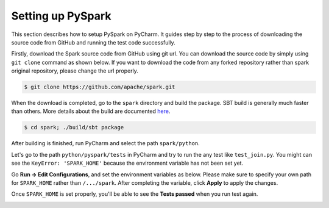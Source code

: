 ..  Licensed to the Apache Software Foundation (ASF) under one
    or more contributor license agreements.  See the NOTICE file
    distributed with this work for additional information
    regarding copyright ownership.  The ASF licenses this file
    to you under the Apache License, Version 2.0 (the
    "License"); you may not use this file except in compliance
    with the License.  You may obtain a copy of the License at

..    http://www.apache.org/licenses/LICENSE-2.0

..  Unless required by applicable law or agreed to in writing,
    software distributed under the License is distributed on an
    "AS IS" BASIS, WITHOUT WARRANTIES OR CONDITIONS OF ANY
    KIND, either express or implied.  See the License for the
    specific language governing permissions and limitations
    under the License.

==================
Setting up PySpark
==================

This section describes how to setup PySpark on PyCharm.
It guides step by step to the process of downloading the source code from GitHub and running the test code successfully.

Firstly, download the Spark source code from GitHub using git url. You can download the source code by simply using ``git clone`` command as shown below.
If you want to download the code from any forked repository rather than spark original repository, please change the url properly.

.. code-block:: bash

    $ git clone https://github.com/apache/spark.git

When the download is completed, go to the ``spark`` directory and build the package.
SBT build is generally much faster than others. More details about the build are documented `here <https://spark.apache.org/docs/latest/building-spark.html>`_.

.. code-block:: bash

    $ cd spark; ./build/sbt package

After building is finished, run PyCharm and select the path ``spark/python``.

.. image:: ../../../../docs/img/pycharm-with-pyspark1.png
    :alt: Setup PyCharm with PySpark


Let's go to the path ``python/pyspark/tests`` in PyCharm and try to run the any test like ``test_join.py``.
You might can see the ``KeyError: 'SPARK_HOME'`` because the environment variable has not been set yet.

Go **Run -> Edit Configurations**, and set the environment variables as below.
Please make sure to specify your own path for ``SPARK_HOME`` rather than ``/.../spark``. After completing the variable, click **Apply** to apply the changes.

.. image:: ../../../../docs/img/pycharm-with-pyspark2.png
    :alt: Setup PyCharm with PySpark


Once ``SPARK_HOME`` is set properly, you'll be able to see the **Tests passed** when you run test again.

.. image:: ../../../../docs/img/pycharm-with-pyspark3.png
    :alt: Setup PyCharm with PySpark

